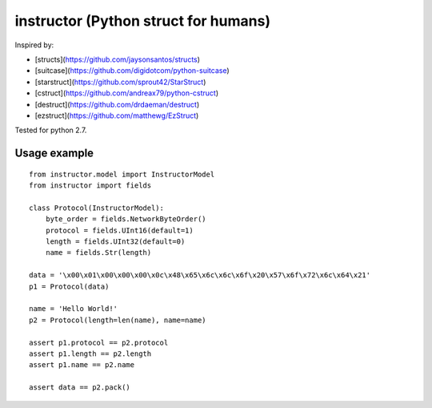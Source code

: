 instructor (Python struct for humans)
=====================================

Inspired by:

* [structs](https://github.com/jaysonsantos/structs)
* [suitcase](https://github.com/digidotcom/python-suitcase)
* [starstruct](https://github.com/sprout42/StarStruct)
* [cstruct](https://github.com/andreax79/python-cstruct)
* [destruct](https://github.com/drdaeman/destruct)
* [ezstruct](https://github.com/matthewg/EzStruct)

Tested for python 2.7.

Usage example
-------------
::

    from instructor.model import InstructorModel
    from instructor import fields

    class Protocol(InstructorModel):
        byte_order = fields.NetworkByteOrder()
        protocol = fields.UInt16(default=1)
        length = fields.UInt32(default=0)
        name = fields.Str(length)

    data = '\x00\x01\x00\x00\x00\x0c\x48\x65\x6c\x6c\x6f\x20\x57\x6f\x72\x6c\x64\x21'
    p1 = Protocol(data)

    name = 'Hello World!'
    p2 = Protocol(length=len(name), name=name)

    assert p1.protocol == p2.protocol
    assert p1.length == p2.length
    assert p1.name == p2.name

    assert data == p2.pack()
